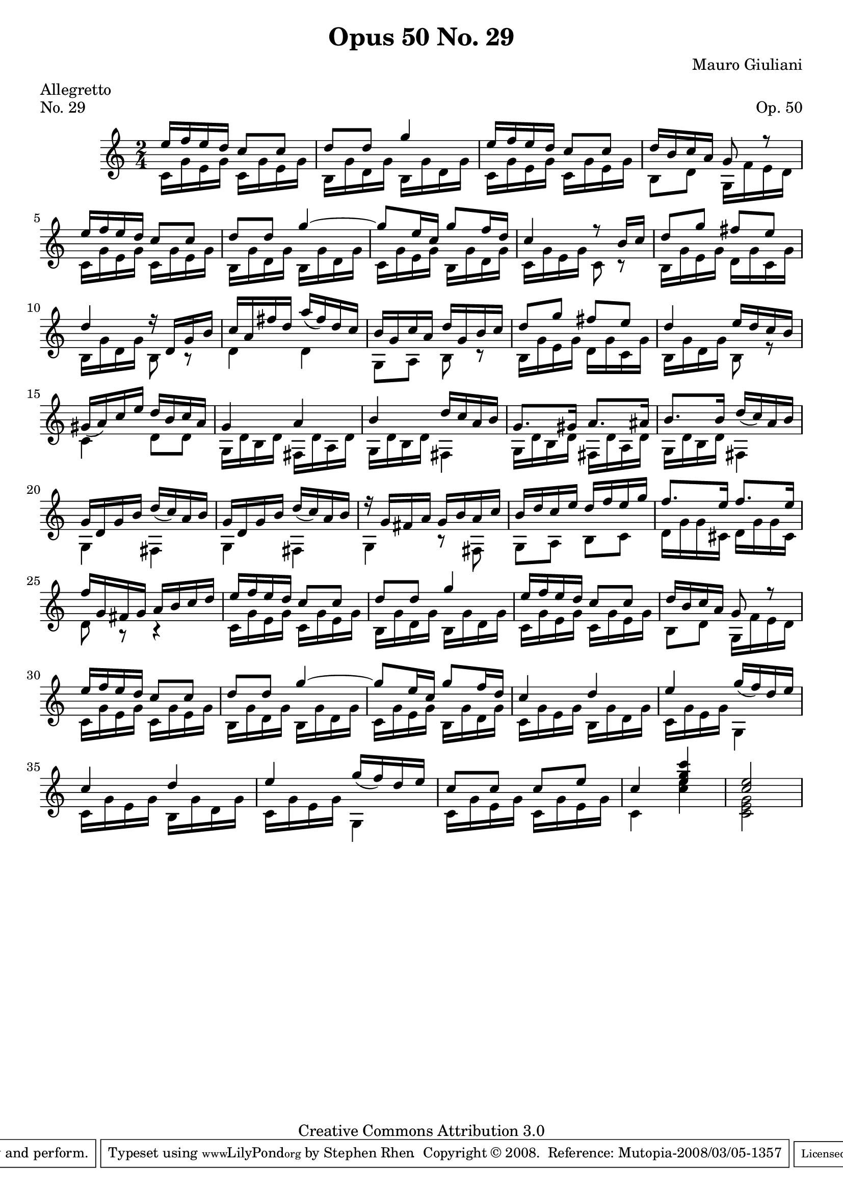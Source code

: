 \version "2.10.33"

\header {
  title             = "Opus 50 No. 29"
  composer          = "Mauro Giuliani"
  meter             = "Allegretto"
  opus              = "Op. 50"
  piece             = "No. 29"
  mutopiacomposer   = "GiulianiM"
  mutopiainstrument = "Guitar"
  source            = "Statens musikbibliotek - The Music Library of Sweden"
  style             = "Classical"
  copyright         = "Creative Commons Attribution 3.0"
  maintainer        = "Stephen Rhen"
  maintainerEmail   = "srhen@verizon.net"
 footer = "Mutopia-2008/03/05-1357"
 tagline = \markup { \override #'(box-padding . 1.0) \override #'(baseline-skip . 2.7) \box \center-align { \small \line { Sheet music from \with-url #"http://www.MutopiaProject.org" \line { \teeny www. \hspace #-1.0 MutopiaProject \hspace #-1.0 \teeny .org \hspace #0.5 } • \hspace #0.5 \italic Free to download, with the \italic freedom to distribute, modify and perform. } \line { \small \line { Typeset using \with-url #"http://www.LilyPond.org" \line { \teeny www. \hspace #-1.0 LilyPond \hspace #-1.0 \teeny .org } by \maintainer \hspace #-1.0 . \hspace #0.5 Copyright © 2008. \hspace #0.5 Reference: \footer } } \line { \teeny \line { Licensed under the Creative Commons Attribution 3.0 (Unported) License, for details see: \hspace #-0.5 \with-url #"http://creativecommons.org/licenses/by/3.0" http://creativecommons.org/licenses/by/3.0 } } } }
}

saprano = \relative c'' {
  \stemUp
  \slurDown
  e16 f e d c8 c
  d8 d g4
  e16 f e d c8 c
  d16 b c a g8 r
%5
  e'16 f e d c8 c
  d8 d g4 ~
  g8 e16 c g'8 f16 d
  c4 r8 b16 c
  d8 g fis e
%10
  d4 r16 d, g b
  c16 a fis' d a'( fis) d c
  b16 g c a d g, b c
  d8 g fis e
  d4 e16 d c b
%15
  gis16( a) c e d b c a
  g4 a
  b4 d16 c a b
  g8. gis16 a8. ais16
  b8. b16 d( c) a b
%20
  g16 d g b d( c) a b
  g16 d g b d( c) a b
  r16 g fis a g b a c
  b16 d c e d f e g
  f8. e16 f8. e16
%25
  f16 g, fis g a b c d
  e16 f e d c8 c
  d8 d g4
  e16 f e d c8 c
  d16 b c a g8 r
%30
  e'16 f e d c8 c
  d8 d g4 ~
  g8 e16 c g'8 f16 d
  c4 d
  e4 g16( f) d e
%35
  c4 d
  e4 g16( f) d e
  c8 c c e
  c4 <e g c>
  <c e>2
}

bass = \relative c'
{
  \stemDown
  c16 g' e g c, g' e g
  b,16 g' d g b, g' d g
  c,16 g' e g c, g' e g
  b,8 d g,16 f' e d
%5
  c16 g' e g c, g' e g
  b,16 g' d g b, g' d g
  c,16 g' e g b, g' d g
  c,16 g' e g c,8 r
  b16 g' e g d g c, g'
%10
  b,16 g' d g b,8 r
  d4 d
  g,8 a b r
  b16 g' e g d g c, g'
  b,16 g' d g b,8 r
%15
  c4 d8 d
  g,16 d' b d fis, d' a d
  g,16 d' b d fis,4
  g16 d' b d fis, d' a d
  g,16 d' b d fis,4
%20
  g4 fis
  g4 fis
  g4 r8 fis
  g8 a b c
  d16 g g cis, d g g cis,
%25
  d8 r r4
  c16 g' e g c, g' e g
  b,16 g' d g b, g' d g
  c,16 g' e g c, g' e g
  b,8 d g,16 f' e d
%30
  c16 g' e g c, g' e g
  b,16 g' d g b, g' d g
  c,16 g' e g b, g' d g
  c,16 g' e g b, g' d g
  c,16 g' e g g,4
%35
  c16 g' e g b, g' d g
  c,16 g' e g g,4
  c16 g' e g c, g' e g
  c,4 <c' e>
  <c, e g>2
}

\score {
  {
    \key c \major
    \time  2/4
    << \saprano \\ \bass >>
  }
  \layout {
    \context {
      \Staff
      midiInstrument = "acoustic guitar (nylon)"
      \override NoteCollision #'merge-differently-headed = ##t
      \override NoteCollision #'merge-differently-dotted = ##t
    }
  }
  \midi {
    \context {
      \Score
      tempoWholesPerMinute = #(ly:make-moment 132 4)
    }
  }
}
